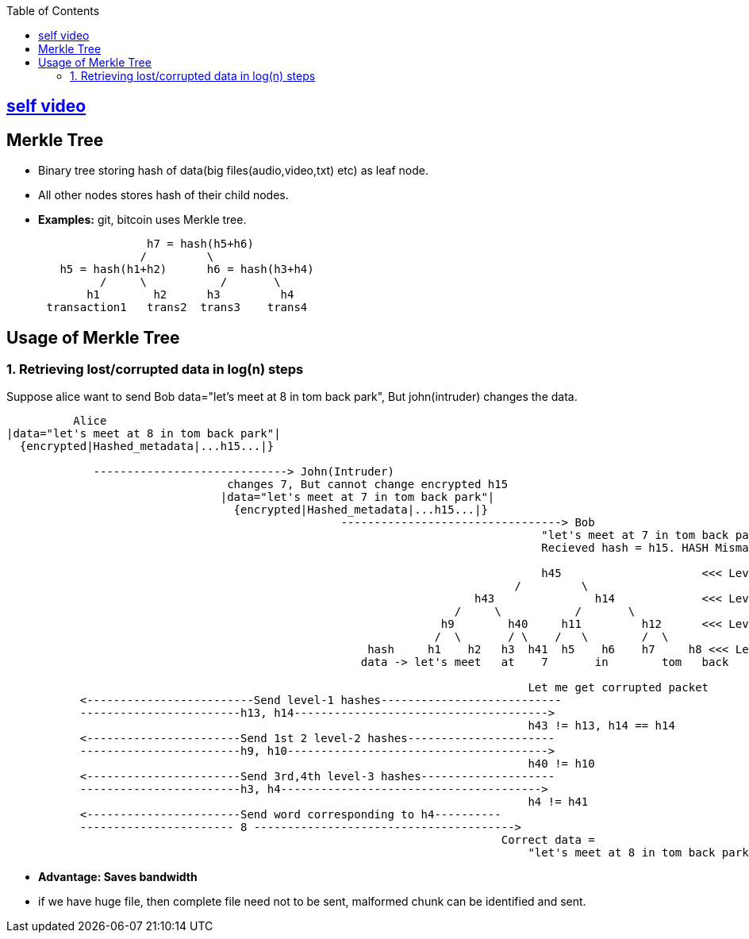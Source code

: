 :toc:
:toclevels: 6

== link:https://youtu.be/J5tphidJ9Uk[self video]

== Merkle Tree
* Binary tree storing hash of data(big files(audio,video,txt) etc) as leaf node.
* All other nodes stores hash of their child nodes.
* **Examples:** git, bitcoin uses Merkle tree.
```html

                     h7 = hash(h5+h6)
                    /         \
        h5 = hash(h1+h2)      h6 = hash(h3+h4)
              /     \           /       \
            h1        h2      h3         h4
      transaction1   trans2  trans3    trans4
```

== Usage of Merkle Tree
=== 1. Retrieving lost/corrupted data in log(n) steps
Suppose alice want to send Bob data="let's meet  at	8 	in 	  tom  	back 	park", But john(intruder) changes the data.
```html
          Alice                                           
|data="let's meet at 8 in tom back park"|
  {encrypted|Hashed_metadata|...h15...|}
  
             -----------------------------> John(Intruder)
                                 changes 7, But cannot change encrypted h15
                                |data="let's meet at 7 in tom back park"|
                                  {encrypted|Hashed_metadata|...h15...|}
                                                  ---------------------------------> Bob
                                                                                "let's meet at 7 in tom back park" -> hash -> h45
                                                                                Recieved hash = h15. HASH Mismatch
                                                                                
                                                                                h45                     <<< Level-0
                                                                            /         \
                                                                      h43               h14             <<< Level-1
                                                                   /     \           /       \
                                                                 h9        h40     h11         h12      <<< Level-2
                                                                /  \       / \    /   \        /  \
                                                      hash     h1    h2   h3  h41  h5    h6    h7     h8 <<< Level-3
                                                     data -> let's meet   at	7 	in 	  tom  	back 	park 
                                                                                
                                                                              Let me get corrupted packet
           <-------------------------Send level-1 hashes---------------------------
           ------------------------h13, h14-------------------------------------->
                                                                              h43 != h13, h14 == h14
           <-----------------------Send 1st 2 level-2 hashes----------------------
           ------------------------h9, h10--------------------------------------->
                                                                              h40 != h10
           <-----------------------Send 3rd,4th level-3 hashes--------------------
           ------------------------h3, h4--------------------------------------->
                                                                              h4 != h41
           <-----------------------Send word corresponding to h4----------
           ----------------------- 8 --------------------------------------->
                                                                          Correct data =
                                                                              "let's meet at 8 in tom back park"
```
- **Advantage: Saves bandwidth**
  - if we have huge file, then complete file need not to be sent, malformed chunk can be identified and sent.
